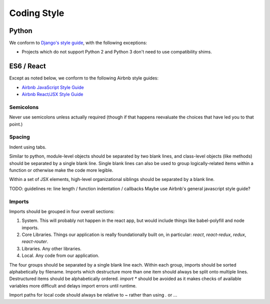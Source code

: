 Coding Style
============

Python
++++++

We conform to `Django's style guide <https://docs.djangoproject.com/en/dev/internals/contributing/writing-code/coding-style/>`_,
with the following exceptions:

* Projects which do not support Python 2 and Python 3 don't need
  to use compatibility shims.

ES6 / React
+++++++++++

Except as noted below, we conform to the following Airbnb style
guides:

* `Airbnb JavaScript Style Guide <https://github.com/airbnb/javascript>`_
* `Airbnb React/JSX Style Guide <https://github.com/airbnb/javascript/tree/master/react>`_

Semicolons
----------

Never use semicolons unless actually required (though if that
happens reevaluate the choices that have led you to that
point.)

Spacing
-------

Indent using tabs.

Similar to python, module-level objects should be separated by
two blank lines, and class-level objects (like methods) should be
separated by a single blank line. Single blank lines can also be
used to group logically-related items within a function or
otherwise make the code more legible.

Within a set of JSX elements, high-level organizational siblings
should be separated by a blank line.

TODO: guidelines re: line length / function indentation / callbacks
Maybe use Airbnb's general javascript style guide?

Imports
-------

Imports should be grouped in four overall sections:

1. System. This will probably not happen in the react app, but
   would include things like babel-polyfill and node imports.
2. Core Libraries. Things our application is really
   foundationally built on, in particular: `react`, `react-redux`,
   `redux`, `react-router`.
3. Libraries. Any other libraries.
4. Local. Any code from our application.

The four groups should be separated by a single blank line each.
Within each group, imports should be sorted alphabetically by
filename. Imports which destructure more than one item should
always be split onto multiple lines. Destructured items should
be alphabetically ordered. `import *` should be avoided as it
makes checks of available variables more difficult and delays
import errors until runtime.

Import paths for local code should always be relative to `~`
rather than using `.` or `..`.
